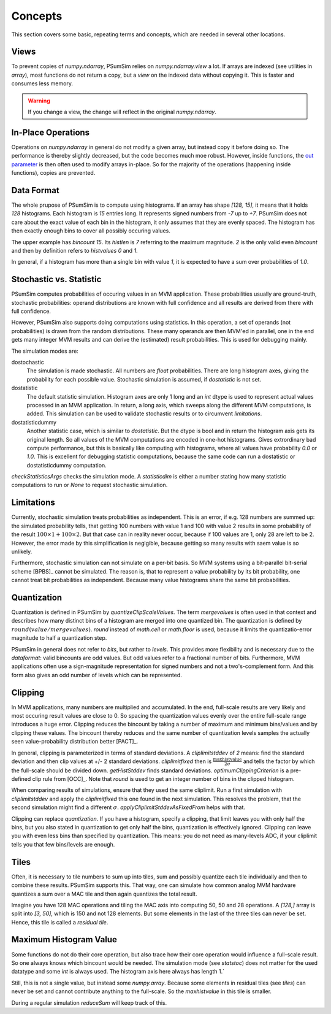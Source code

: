 .. _concepts:

Concepts
========
This section covers some basic, repeating terms and concepts, which are needed
in several other locations.

.. _views:

Views
-----
To prevent copies of `numpy.ndarray`, PSumSim relies on `numpy.ndarray.view`
a lot. If arrays are indexed (see utilities in `array`), most functions do
not return a copy, but a *view* on the indexed data without copying it. This
is faster and consumes less memory.

.. warning::
	If you change a view, the change will reflect in the original
	`numpy.ndarray`.
	
.. _inplaceops:
	
In-Place Operations
-------------------
Operations on `numpy.ndarray` in general do not modify a given array, but
instead copy it before doing so. The performance is thereby slightly
decreased, but the code becomes much moe robust. However, inside functions,
the
`out parameter <https://numpy.org/doc/stable/reference/ufuncs.html#index-0>`_
is then often used to modify arrays
in-place. So for the majority of the operations (happening inside functions),
copies are prevented. 

.. _dataformat:

Data Format
-----------
The whole prupose of PSumSim is to compute using histograms. If an array has
shape *[128, 15]*, it means that it holds *128* histograms. Each histogram
is *15* entries long. It represents signed numbers from *-7* up to *+7*.
PSumSim does not care about the exact value of each bin in the histogram, it
only assumes that they are evenly spaced. The histogram has then exactly
enough bins to cover all possibly occuring values.

The upper example has *bincount* *15*. Its *histlen* is *7* referring to the
maximum magnitude. *2* is the only valid even *bincount* and then by definition
refers to *histvalues* *0* and *1*.

In general, if a histogram has more than a single bin with value *1*, it is
expected to have a sum over probabilities of *1.0*.

.. _statstoc:

Stochastic vs. Statistic
------------------------
PSumSim computes probabilities of occuring values in an MVM application.
These probabilities usually are ground-truth, stochastic probabilities:
operand distributions are known with full confidence and all results are
derived from there with full confidence.

However, PSumSim also supports doing computations using statistics. In this
operation, a set of operands (not probabilities) is drawn from the random
distributions. These many operands are then MVM'ed in parallel, one in the
end gets many integer MVM results and can derive the (estimated) result
probabilities. This is used for debugging mainly.

The simulation modes are:

dostochastic
	The simulation is made stochastic. All numbers are `float` probabilities.
	There are long histogram axes, giving the probability for each possible
	value. Stochastic simulation is assumed, if *dostatistic* is not set.
	
dostatistic
	The default statistic simulation. Histogram axes are only 1 long and an
	`int` dtype is used to represent actual values processed in an MVM
	application. In return, a long axis, which sweeps along the different MVM
	computations, is added. This simulation can be used to validate stochastic
	results or to circumvent `limitations`.
	
dostatisticdummy
	Another statistic case, which is similar to *dostatistic*. But the dtype
	is bool and in return the histogram axis gets its original length. So all
	values of the MVM computations are encoded in one-hot histograms. Gives
	extrordinary bad compute performance, but this is basically like computing
	with histograms, where all values have probability *0.0* or *1.0*. This
	is excellent for debugging statistic computations, because the same code
	can run a dostatistic or dostatisticdummy computation.
	
`checkStatisticsArgs` checks the simulation mode. A *statisticdim* is either a
number stating how many statistic computations to run or `None` to request
stochastic simulation.

.. _limitations:

Limitations
-----------
Currently, stochastic simulation treats probabilities as independent.
This is an error, if e.g. 128 numbers are summed up: the simulated
probability tells, that getting 100 numbers with value 1 and 100 with value
2 results in some probability of the result
:math:`100\times 1 + 100 \times 2`. But that case can in reality never occur,
because if 100 values are 1, only 28 are left to be 2. However, the error
made by this simplification is neglgible, because getting so many results
with saem value is so unlikely.

Furthermore, stochastic simulation can not simulate on a per-bit basis.
So MVM systems using a bit-parallel bit-serial scheme [BPBS]_ cannot
be simulated. The reason is, that to represent a value probability
by its bit probability, one cannot treat bit probabilities as independent.
Because many value histograms share the same bit probabilities.

.. _quantization:

Quantization
------------
Quantization is defined in PSumSim by `quantizeClipScaleValues`. The term
*mergevalues* is often used in that context and describes how many distinct
bins of a histogram are merged into one quantized bin.
The quantization is defined by :math:`round(value / mergevalues)`.
`round` instead of `math.ceil` or `math.floor` is used, because it limits the
quantizatio-error magnitude to half a quantization step.

PSumSim in general does not refer to *bits*, but rather to *levels*. This
provides more flexibility and is necessary due to the `dataformat`: valid bincounts
are odd values. But odd values refer to a fractional number of bits. Furthermore,
MVM applications often use a sign-magnitude representation for signed
numbers and not a two's-complement form. And this form also gives an odd number
of levels which can be represented.

.. _clipping:

Clipping
--------
In MVM applications, many numbers are multiplied and accumulated. In the end,
full-scale results are very likely and most occuring result values are close to
0. So spacing the quantization values evenly over the entire full-scale range
introduces a huge error. Clipping reduces the bincount by taking a number of
maximum and minimum bins/values and by clipping these values. The bincount
thereby reduces and the same number of quantization levels samples the actually
seen value-probability distribution better [PACT]_.

In general, clipping is parameterized in terms of standard deviations. A
*cliplimitstddev* of *2* means: find the standard deviation and then clip
values at +/- 2 standard deviations. *cliplimitfixed* then is
:math:`\frac{\text{maxhistvalue}}{\text{2}\sigma}` and tells the factor by which
the full-scale should be divided down.
`getHistStddev` finds standard deviations.
`optimumClippingCriterion` is a pre-defined clip rule from [OCC]_.
Note that `round` is used to get an integer number of bins in the clipped
histogram.

When comparing results of simulations, ensure that they used the same cliplimit.
Run a first simulation with *cliplimitstddev* and apply the
*cliplimitfixed* this one found in the next simulation. This resolves the
problem, that the second simulation might find a different :math:`\sigma`.
`applyCliplimitStddevAsFixedFrom` helps with that.

Clipping can replace `quantization`. If you have a histogram,
specify a clipping, that limit leaves you with only half the
bins, but you also stated in quantization to get only half the
bins, quantization is effectively ignored. Clipping can
leave you with even less bins than specified by quantization.
This means: you do not need as many-levels ADC, if your cliplimit
tells you that few bins/levels are enough.

.. _tiles:

Tiles
------
Often, it is necessary to tile numbers to sum up into tiles, sum and
possibly quantize each tile individually and then to combine these results.
PSumSim supports this. That way, one can simulate how common analog MVM
hardware quantizes a sum over a MAC tile and then again quantizes the total
result.

Imagine you
have 128 MAC operations and tiling the MAC axis into computing 50, 50 and
28 operations. A *[128,]* array is split into *[3, 50]*, which is 150 and
not 128 elements. But some elements in the last of the three tiles
can never be set. Hence, this tile is called a *residual tile*.


.. _maxhistvalue:

Maximum Histogram Value
-----------------------
Some functions do not do their core operation, but also trace how their core
operation would influence a full-scale result. So one always knows which
bincount would be needed. The simulation mode (see `statstoc`) does not matter
for the used datatype and some `int` is always used. The histogram axis here
always has length 1.`

Still, this is not a single value, but instead some `numpy.array`. Because some
elements in residual tiles (see `tiles`) can never be set and cannot
contribute anything to the  full-scale. So the *maxhistvalue* in this tile is
smaller.

During a regular simulation `reduceSum` will keep track of this.
